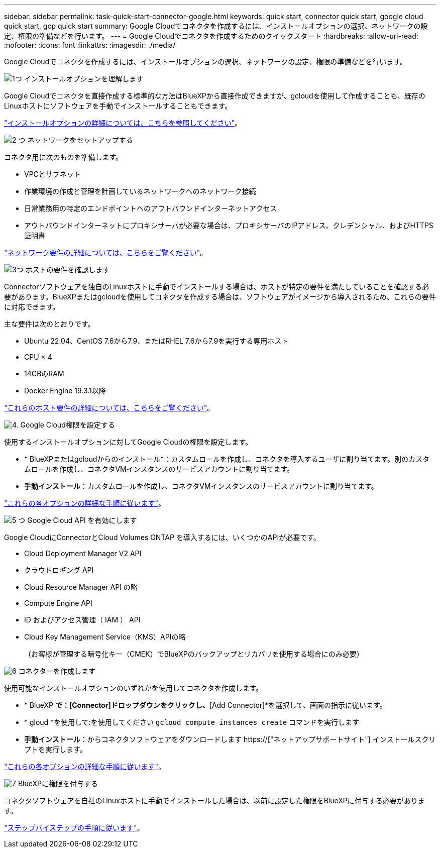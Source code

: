 ---
sidebar: sidebar 
permalink: task-quick-start-connector-google.html 
keywords: quick start, connector quick start, google cloud quick start, gcp quick start 
summary: Google Cloudでコネクタを作成するには、インストールオプションの選択、ネットワークの設定、権限の準備などを行います。 
---
= Google Cloudでコネクタを作成するためのクイックスタート
:hardbreaks:
:allow-uri-read: 
:nofooter: 
:icons: font
:linkattrs: 
:imagesdir: ./media/


[role="lead"]
Google Cloudでコネクタを作成するには、インストールオプションの選択、ネットワークの設定、権限の準備などを行います。

.image:https://raw.githubusercontent.com/NetAppDocs/common/main/media/number-1.png["1つ"] インストールオプションを理解します
[role="quick-margin-para"]
Google Cloudでコネクタを直接作成する標準的な方法はBlueXPから直接作成できますが、gcloudを使用して作成することも、既存のLinuxホストにソフトウェアを手動でインストールすることもできます。

[role="quick-margin-para"]
link:concept-install-options-google.html["インストールオプションの詳細については、こちらを参照してください"]。

.image:https://raw.githubusercontent.com/NetAppDocs/common/main/media/number-2.png["2 つ"] ネットワークをセットアップする
[role="quick-margin-para"]
コネクタ用に次のものを準備します。

[role="quick-margin-list"]
* VPCとサブネット
* 作業環境の作成と管理を計画しているネットワークへのネットワーク接続
* 日常業務用の特定のエンドポイントへのアウトバウンドインターネットアクセス
* アウトバウンドインターネットにプロキシサーバが必要な場合は、プロキシサーバのIPアドレス、クレデンシャル、およびHTTPS証明書


[role="quick-margin-para"]
link:task-set-up-networking-google.html["ネットワーク要件の詳細については、こちらをご覧ください"]。

.image:https://raw.githubusercontent.com/NetAppDocs/common/main/media/number-3.png["3つ"] ホストの要件を確認します
[role="quick-margin-para"]
Connectorソフトウェアを独自のLinuxホストに手動でインストールする場合は、ホストが特定の要件を満たしていることを確認する必要があります。BlueXPまたはgcloudを使用してコネクタを作成する場合は、ソフトウェアがイメージから導入されるため、これらの要件に対応できます。

[role="quick-margin-para"]
主な要件は次のとおりです。

[role="quick-margin-list"]
* Ubuntu 22.04、CentOS 7.6から7.9、またはRHEL 7.6から7.9を実行する専用ホスト
* CPU × 4
* 14GBのRAM
* Docker Engine 19.3.1以降


[role="quick-margin-para"]
link:reference-host-requirements-google.html["これらのホスト要件の詳細については、こちらをご覧ください"]。

.image:https://raw.githubusercontent.com/NetAppDocs/common/main/media/number-4.png["4."] Google Cloud権限を設定する
[role="quick-margin-para"]
使用するインストールオプションに対してGoogle Cloudの権限を設定します。

[role="quick-margin-list"]
* * BlueXPまたはgcloudからのインストール*：カスタムロールを作成し、コネクタを導入するユーザに割り当てます。別のカスタムロールを作成し、コネクタVMインスタンスのサービスアカウントに割り当てます。
* *手動インストール*：カスタムロールを作成し、コネクタVMインスタンスのサービスアカウントに割り当てます。


[role="quick-margin-para"]
link:task-set-up-permissions-google.html["これらの各オプションの詳細な手順に従います"]。

.image:https://raw.githubusercontent.com/NetAppDocs/common/main/media/number-5.png["5 つ"] Google Cloud API を有効にします
[role="quick-margin-para"]
Google CloudにConnectorとCloud Volumes ONTAP を導入するには、いくつかのAPIが必要です。

[role="quick-margin-list"]
* Cloud Deployment Manager V2 API
* クラウドロギング API
* Cloud Resource Manager API の略
* Compute Engine API
* ID およびアクセス管理（ IAM ） API
* Cloud Key Management Service（KMS）APIの略
+
（お客様が管理する暗号化キー（CMEK）でBlueXPのバックアップとリカバリを使用する場合にのみ必要）



.image:https://raw.githubusercontent.com/NetAppDocs/common/main/media/number-6.png["6"] コネクターを作成します
[role="quick-margin-para"]
使用可能なインストールオプションのいずれかを使用してコネクタを作成します。

[role="quick-margin-list"]
* * BlueXP *で：[Connector]ドロップダウンをクリックし、*[Add Connector]*を選択して、画面の指示に従います。
* * gloud *を使用して:を使用してください `gcloud compute instances create` コマンドを実行します
* *手動インストール*：からコネクタソフトウェアをダウンロードします https://["ネットアップサポートサイト"] インストールスクリプトを実行します。


[role="quick-margin-para"]
link:task-install-connector-google.html["これらの各オプションの詳細な手順に従います"]。

.image:https://raw.githubusercontent.com/NetAppDocs/common/main/media/number-7.png["7"] BlueXPに権限を付与する
[role="quick-margin-para"]
コネクタソフトウェアを自社のLinuxホストに手動でインストールした場合は、以前に設定した権限をBlueXPに付与する必要があります。

[role="quick-margin-para"]
link:task-provide-permissions-google.html["ステップバイステップの手順に従います"]。
